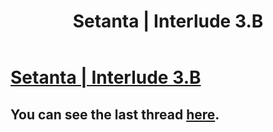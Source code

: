 #+TITLE: Setanta | Interlude 3.B

* [[https://setantaworm.wordpress.com/2015/10/12/interlude-2-b-2/][Setanta | Interlude 3.B]]
:PROPERTIES:
:Author: traverseda
:Score: 7
:DateUnix: 1444686175.0
:DateShort: 2015-Oct-13
:END:

** You can see the last thread [[https://www.reddit.com/r/rational/comments/3njdrf/tuonetar_37_setana/][here]].
:PROPERTIES:
:Author: traverseda
:Score: 1
:DateUnix: 1444686250.0
:DateShort: 2015-Oct-13
:END:
